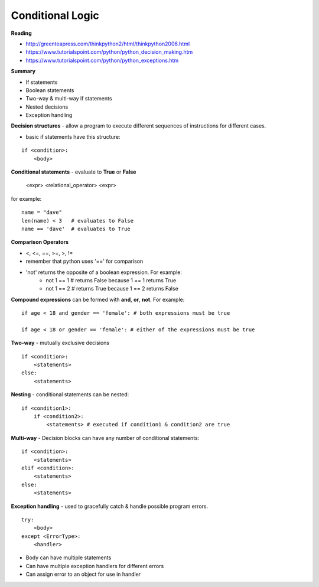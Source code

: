 ====
Conditional Logic
====

**Reading**

* http://greenteapress.com/thinkpython2/html/thinkpython2006.html 
* https://www.tutorialspoint.com/python/python_decision_making.htm 
* https://www.tutorialspoint.com/python/python_exceptions.htm 

**Summary**

* If statements
* Boolean statements
* Two-way & multi-way if statements
* Nested decisions
* Exception handling

**Decision structures**
- allow a program to execute different sequences of instructions for different cases.

* basic if statements have this structure:
::

    if <condition>:
        <body>

**Conditional statements** - evaluate to **True** or **False**

    <expr> <relational_operator> <expr>

for example:
::
    name = "dave"
    len(name) < 3   # evaluates to False
    name == 'dave'  # evaluates to True

**Comparison Operators**

* <, <=, ==, >=, >, !=
* remember that python uses '==' for comparison 
* 'not' returns the opposite of a boolean expression. For example:
    - not 1 == 1 # returns False because 1 == 1 returns True
    - not 1 == 2 # returns True because 1 == 2 returns False

**Compound expressions** can be formed with **and**, **or**, **not**. For example:
::
    if age < 18 and gender == 'female': # both expressions must be true

    if age < 18 or gender == 'female': # either of the expressions must be true 

**Two-way** - mutually exclusive decisions
::
    if <condition>:
        <statements>
    else:
        <statements>

 
**Nesting** - conditional statements can be nested:
::
    if <condition1>:
        if <condition2>:
            <statements> # executed if condition1 & condition2 are true

**Multi-way** - Decision blocks can have any number of conditional statements:
::
    if <condition>:
        <statements>
    elif <condition>:
        <statements>
    else:
        <statements>

**Exception handling** - used to gracefully catch & handle possible program errors.
::
    try:
        <body>
    except <ErrorType>:
        <handler>

* Body can have multiple statements
* Can have multiple exception handlers for different errors
* Can assign error to an object for use in handler
